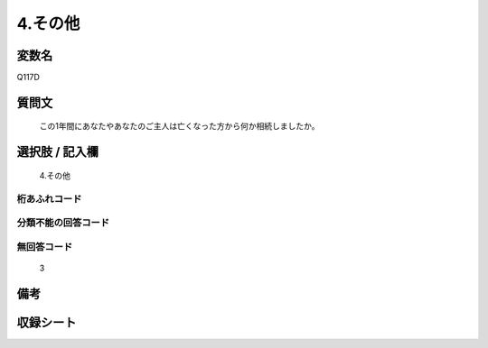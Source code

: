 .. title:: Q117D
.. rst-cllass:: item
====================================================================================================
4.その他
====================================================================================================

.. rst-class:: varname
変数名
==================

Q117D

.. rst-class:: question
質問文
==================


   この1年間にあなたやあなたのご主人は亡くなった方から何か相続しましたか。



.. rst-class:: answer
選択肢 / 記入欄
======================

  4.その他



.. rst-class:: overflow
桁あふれコード
-------------------------------
  


.. rst-class:: not_available
分類不能の回答コード
-------------------------------------
  


.. rst-class:: not_available
無回答コード
-------------------------------------
  3


.. rst-class:: bikou
備考
==================



.. rst-class:: include_sheet
収録シート
=======================================
.. hlist::
   :columns: 3
   
   
   * p2_1
   
   * p3_1
   
   * p4_1
   
   * p5a_1
   
   * p6_1
   
   * p7_1
   
   * p8_1
   
   * p9_1
   
   * p10_1
   
   


.. index:: Q117D